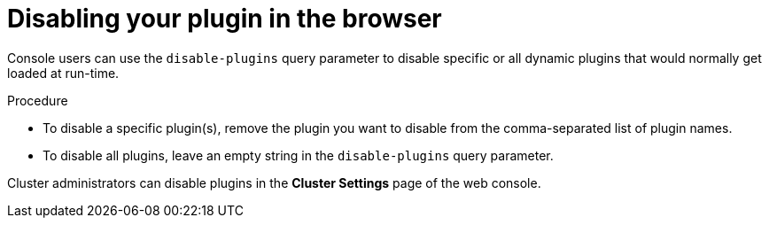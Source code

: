 // Module included in the following assemblies:
//
// * web_console/dynamic-plugin/deploy-plugin-cluster.adoc

:_mod-docs-content-type: PROCEDURE
[id="disabling-your-plugin-browser_{context}"]
= Disabling your plugin in the browser

Console users can use the `disable-plugins` query parameter to disable specific or all dynamic plugins that would normally get loaded at run-time.

.Procedure

* To disable a specific plugin(s), remove the plugin you want to disable from the comma-separated list of plugin names.

* To disable all plugins, leave an empty string in the `disable-plugins` query parameter.
//CLI shows:modules/disabling-plug-in-browser.adoc:17:1:AsciiDocDITA.TaskStep:Content other than a single list cannot be mapped to DITA tasks.
//nothing in VSC
[NOTE]
====
Cluster administrators can disable plugins in the *Cluster Settings* page of the web console.
====
